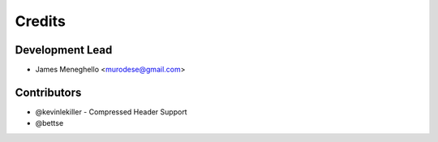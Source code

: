 =======
Credits
=======

Development Lead
----------------

* James Meneghello <murodese@gmail.com>

Contributors
------------

* @kevinlekiller - Compressed Header Support
* @bettse
